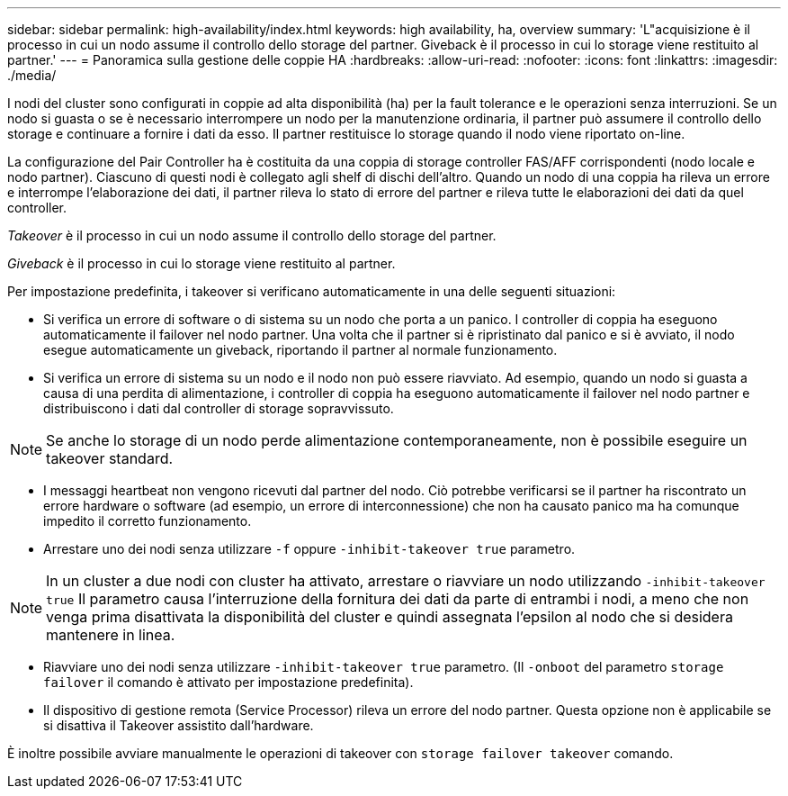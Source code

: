 ---
sidebar: sidebar 
permalink: high-availability/index.html 
keywords: high availability, ha, overview 
summary: 'L"acquisizione è il processo in cui un nodo assume il controllo dello storage del partner. Giveback è il processo in cui lo storage viene restituito al partner.' 
---
= Panoramica sulla gestione delle coppie HA
:hardbreaks:
:allow-uri-read: 
:nofooter: 
:icons: font
:linkattrs: 
:imagesdir: ./media/


[role="lead"]
I nodi del cluster sono configurati in coppie ad alta disponibilità (ha) per la fault tolerance e le operazioni senza interruzioni. Se un nodo si guasta o se è necessario interrompere un nodo per la manutenzione ordinaria, il partner può assumere il controllo dello storage e continuare a fornire i dati da esso. Il partner restituisce lo storage quando il nodo viene riportato on-line.

La configurazione del Pair Controller ha è costituita da una coppia di storage controller FAS/AFF corrispondenti (nodo locale e nodo partner). Ciascuno di questi nodi è collegato agli shelf di dischi dell'altro. Quando un nodo di una coppia ha rileva un errore e interrompe l'elaborazione dei dati, il partner rileva lo stato di errore del partner e rileva tutte le elaborazioni dei dati da quel controller.

_Takeover_ è il processo in cui un nodo assume il controllo dello storage del partner.

_Giveback_ è il processo in cui lo storage viene restituito al partner.

Per impostazione predefinita, i takeover si verificano automaticamente in una delle seguenti situazioni:

* Si verifica un errore di software o di sistema su un nodo che porta a un panico. I controller di coppia ha eseguono automaticamente il failover nel nodo partner. Una volta che il partner si è ripristinato dal panico e si è avviato, il nodo esegue automaticamente un giveback, riportando il partner al normale funzionamento.
* Si verifica un errore di sistema su un nodo e il nodo non può essere riavviato. Ad esempio, quando un nodo si guasta a causa di una perdita di alimentazione, i controller di coppia ha eseguono automaticamente il failover nel nodo partner e distribuiscono i dati dal controller di storage sopravvissuto.



NOTE: Se anche lo storage di un nodo perde alimentazione contemporaneamente, non è possibile eseguire un takeover standard.

* I messaggi heartbeat non vengono ricevuti dal partner del nodo. Ciò potrebbe verificarsi se il partner ha riscontrato un errore hardware o software (ad esempio, un errore di interconnessione) che non ha causato panico ma ha comunque impedito il corretto funzionamento.
* Arrestare uno dei nodi senza utilizzare `-f` oppure `-inhibit-takeover true` parametro.



NOTE: In un cluster a due nodi con cluster ha attivato, arrestare o riavviare un nodo utilizzando `‑inhibit‑takeover true` Il parametro causa l'interruzione della fornitura dei dati da parte di entrambi i nodi, a meno che non venga prima disattivata la disponibilità del cluster e quindi assegnata l'epsilon al nodo che si desidera mantenere in linea.

* Riavviare uno dei nodi senza utilizzare `‑inhibit‑takeover true` parametro. (Il `‑onboot` del parametro `storage failover` il comando è attivato per impostazione predefinita).
* Il dispositivo di gestione remota (Service Processor) rileva un errore del nodo partner. Questa opzione non è applicabile se si disattiva il Takeover assistito dall'hardware.


È inoltre possibile avviare manualmente le operazioni di takeover con `storage failover takeover` comando.
